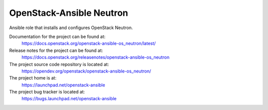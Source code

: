 =========================
OpenStack-Ansible Neutron
=========================

Ansible role that installs and configures OpenStack Neutron.

Documentation for the project can be found at:
  https://docs.openstack.org/openstack-ansible-os_neutron/latest/

Release notes for the project can be found at:
  https://docs.openstack.org/releasenotes/openstack-ansible-os_neutron

The project source code repository is located at:
  https://opendev.org/openstack/openstack-ansible-os_neutron/

The project home is at:
  https://launchpad.net/openstack-ansible

The project bug tracker is located at:
  https://bugs.launchpad.net/openstack-ansible
